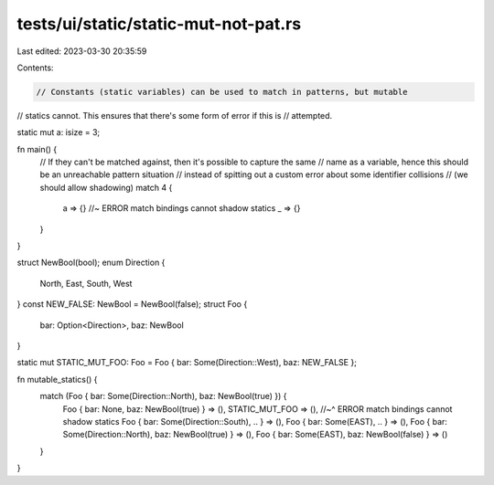 tests/ui/static/static-mut-not-pat.rs
=====================================

Last edited: 2023-03-30 20:35:59

Contents:

.. code-block:: rs

    // Constants (static variables) can be used to match in patterns, but mutable
// statics cannot. This ensures that there's some form of error if this is
// attempted.

static mut a: isize = 3;

fn main() {
    // If they can't be matched against, then it's possible to capture the same
    // name as a variable, hence this should be an unreachable pattern situation
    // instead of spitting out a custom error about some identifier collisions
    // (we should allow shadowing)
    match 4 {
        a => {} //~ ERROR match bindings cannot shadow statics
        _ => {}
    }
}

struct NewBool(bool);
enum Direction {
    North,
    East,
    South,
    West
}
const NEW_FALSE: NewBool = NewBool(false);
struct Foo {
    bar: Option<Direction>,
    baz: NewBool
}

static mut STATIC_MUT_FOO: Foo = Foo { bar: Some(Direction::West), baz: NEW_FALSE };

fn mutable_statics() {
    match (Foo { bar: Some(Direction::North), baz: NewBool(true) }) {
        Foo { bar: None, baz: NewBool(true) } => (),
        STATIC_MUT_FOO => (),
        //~^ ERROR match bindings cannot shadow statics
        Foo { bar: Some(Direction::South), .. } => (),
        Foo { bar: Some(EAST), .. } => (),
        Foo { bar: Some(Direction::North), baz: NewBool(true) } => (),
        Foo { bar: Some(EAST), baz: NewBool(false) } => ()
    }
}


